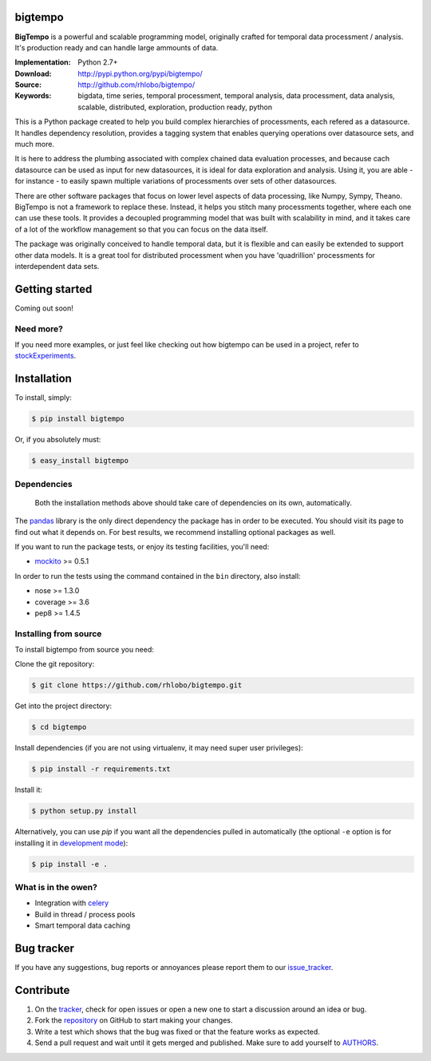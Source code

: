 bigtempo
========

.. image:: https://pypip.in/v/bigtempo/badge.png
        :target: https://pypi.python.org/pypi/bigtempo

.. image:: https://pypip.in/d/bigtempo/badge.png
        :target: https://pypi.python.org/pypi/bigtempo

.. image:: https://travis-ci.org/rhlobo/bigtempo.png?branch=master
        :target: https://travis-ci.org/rhlobo/bigtempo

.. image:: https://coveralls.io/repos/rhlobo/bigtempo/badge.png
        :target: https://coveralls.io/r/rhlobo/bigtempo

.. 
    ..image:: http://cloud.github.com/downloads/rhlobo/bigtempo/bigtempo_128.png // TODO


**BigTempo** is a powerful and scalable programming model, originally crafted for temporal data processment / analysis. It's production ready and can handle large ammounts of data.

.. **BigTempo** is a powerful temporal data processment / analysis library for Python, providing a scalable programming model conceived for data analysis, exploration and evaluation at massive levels.

.. Python package providing a powerful and scalable programming model specially crafted for temporal data processment / analysis. It was conceived for data analysis, exploration and production use, and it is ready to handle massive levels of data.


:Implementation: Python 2.7+
:Download: http://pypi.python.org/pypi/bigtempo/
:Source: http://github.com/rhlobo/bigtempo/
:Keywords: bigdata, time series, temporal processment, temporal analysis, data processment, data analysis, scalable, distributed, exploration, production ready, python


This is a Python package created to help you build complex hierarchies of processments, each refered as a datasource. 
It handles dependency resolution, provides a tagging system that enables querying operations over datasource sets, and much more.

It is here to address the plumbing associated with complex chained data evaluation processes, and because cach datasource can be used as input for new datasources, it is ideal for data exploration and analysis. 
Using it, you are able - for instance - to easily spawn multiple variations of processments over sets of other datasources. 

There are other software packages that focus on lower level aspects of data processing, like Numpy, Sympy, Theano. 
BigTempo is not a framework to replace these. Instead, it helps you stitch many processments together, where each one can use these tools.
It provides a decoupled programming model that was built with scalability in mind, and it takes care of a lot of the workflow management so that you can focus on the data itself.

The package was originally conceived to handle temporal data, but it is flexible and can easily be extended to support other data models.
It is a great tool for distributed processment when you have 'quadrillion' processments for interdependent data sets.


Getting started
===============

Coming out soon!

.. 
    http://pandas.pydata.org/pandas-docs/dev/dsintro.html


Need more?
----------

If you need more examples, or just feel like checking out how bigtempo can be used in a project, refer to stockExperiments_.

.. _stockExperiments: https://github.com/rhlobo/stockExperiments


Installation
============

To install, simply:

.. code-block:: bash

    $ pip install bigtempo

Or, if you absolutely must:

.. code-block:: bash

    $ easy_install bigtempo


Dependencies
------------

    Both the installation methods above should take care of dependencies on its own, automatically.


The pandas_ library is the only direct dependency the package has in order to be executed. You should visit its page to find out what it depends on. For best results, we recommend installing optional packages as well. 

If you want to run the package tests, or enjoy its testing facilities, you'll need:

- mockito_ >= 0.5.1

In order to run the tests using the command contained in the ``bin`` directory, also install:

- nose >= 1.3.0
- coverage >= 3.6
- pep8 >= 1.4.5

.. _mockito: https://pypi.python.org/pypi/mockito
.. _pandas: http://github.com/pydata/pandas


Installing from source
------------------------

To install bigtempo from source you need:

Clone the git repository:

.. code-block:: bash

    $ git clone https://github.com/rhlobo/bigtempo.git

Get into the project directory:

.. code-block:: bash

    $ cd bigtempo

Install dependencies (if you are not using virtualenv, it may need super user privileges):

.. code-block:: bash

    $ pip install -r requirements.txt

Install it:

.. code-block:: bash

    $ python setup.py install

Alternatively, you can use `pip` if you want all the dependencies pulled in automatically (the optional ``-e`` option is for installing it in
`development mode <http://www.pip-installer.org/en/latest/usage.html>`__):

.. code-block:: bash

    $ pip install -e .


What is in the owen?
--------------------

- Integration with celery_
- Build in thread / process pools
- Smart temporal data caching

.. _celery: http://github.com/celery/celery


Bug tracker
===========

If you have any suggestions, bug reports or annoyances please report them to our issue_tracker_.

.. _issue_tracker: http://github.com/rhlobo/bigtempo/issues


Contribute
==========

1. On the tracker_, check for open issues or open a new one to start a discussion around an idea or bug.
2. Fork the repository_ on GitHub to start making your changes.
3. Write a test which shows that the bug was fixed or that the feature works as expected.
4. Send a pull request and wait until it gets merged and published. Make sure to add yourself to AUTHORS_.

.. _tracker: http://github.com/rhlobo/bigtempo/issues
.. _repository: http://github.com/rhlobo/bigtempo
.. _AUTHORS: https://github.com/rhlobo/bigtempo/blob/master/AUTHORS.rst
